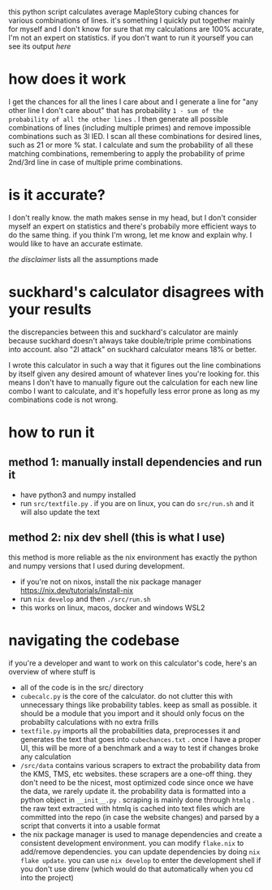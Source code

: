 this python script calculates average MapleStory cubing chances for various combinations of lines. it's something I quickly put together mainly for myself and I don't know for sure that my calculations are 100% accurate, I'm not an expert on statistics. if you don't want to run it yourself you can see its output [[cubechances.txt][here]]

* how does it work
I get the chances for all the lines I care about and I generate a line for "any other line I don't care about" that has probability ~1 - sum of the probability of all the other lines~ . I then generate all possible combinations of lines (including multiple primes) and remove impossible combinations such as 3l IED. I scan all these combinations for desired lines, such as 21 or more % stat. I calculate and sum the probability of all these matching combinations, remembering to apply the probability of prime 2nd/3rd line in case of multiple prime combinations.

* is it accurate?
I don't really know. the math makes sense in my head, but I don't consider myself an expert on statistics and there's probabily more efficient ways to do the same thing. if you think I'm wrong, let me know and explain why. I would like to have an accurate estimate.

[[src/cubecalc.py#L5][the disclaimer]] lists all the assumptions made

* suckhard's calculator disagrees with your results
the discrepancies between this and suckhard's calculator are mainly because suckhard doesn't always
take double/triple prime combinations into account.
also "2l attack" on suckhard calculator means 18% or better.

I wrote this calculator in such a way that it figures out the line combinations by itself given
any desired amount of whatever lines you're looking for. this means I don't have to manually
figure out the calculation for each new line combo I want to calculate, and it's hopefully less
error prone as long as my combinations code is not wrong.

* how to run it
** method 1: manually install dependencies and run it
- have python3 and numpy installed
- run ~src/textfile.py~ . if you are on linux, you can do ~src/run.sh~ and it will also update the text

** method 2: nix dev shell (this is what I use)
this method is more reliable as the nix environment has exactly the python and numpy versions
that I used during development.

- if you're not on nixos, install the nix package manager https://nix.dev/tutorials/install-nix
- run ~nix develop~ and then ~./src/run.sh~
- this works on linux, macos, docker and windows WSL2

* navigating the codebase
if you're a developer and want to work on this calculator's code, here's an overview of where stuff is
- all of the code is in the src/ directory
- ~cubecalc.py~ is the core of the calculator. do not clutter this with unnecessary things like probability tables. keep as small as possible. it should be a module that you import and it should only focus on the probabilty calculations with no extra frills
- ~textfile.py~ imports all the probabilities data, preprocesses it and generates the text that goes into ~cubechances.txt~ . once I have a proper UI, this will be more of a benchmark and a way to test if changes broke any calculation
- ~/src/data~ contains various scrapers to extract the probability data from the KMS, TMS, etc websites. these scrapers are a one-off thing. they don't need to be the nicest, most optimized code since once we have the data, we rarely update it. the probability data is formatted into a python object in ~__init__.py~ . scraping is mainly done through ~htmlq~ . the raw text extracted with htmlq is cached into text files which are committed into the repo (in case the website changes) and parsed by a script that converts it into a usable format
- the nix package manager is used to manage dependencies and create a consistent development environment. you can modify ~flake.nix~ to add/remove dependencies. you can update dependencies by doing ~nix flake update~. you can use ~nix develop~ to enter the development shell if you don't use direnv (which would do that automatically when you cd into the project)
